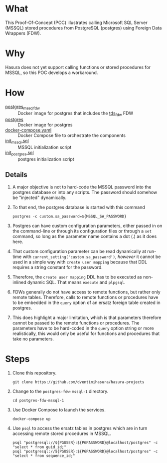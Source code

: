 * What

This Proof-Of-Concept (POC) illustrates calling Microsoft SQL Server
(MSSQL) stored procedures from PostgreSQL (postgres) using Foreign
Data Wrappers (FDW).

* Why

Hasura does not yet support calling functions or stored procedures for
MSSQL, so this POC develops a workaround.

* How

- [[https://hub.docker.com/r/toleg/postgres_mssql_fdw][postgres_mssql_fdw]] :: Docker image for postgres that includes the [[https://github.com/tds-fdw/tds_fdw][tds_fdw]] FDW
- [[https://hub.docker.com/_/postgres][postgres]] :: Docker image for postgres
- [[file:docker-compose.yaml][docker-compose.yaml]] :: Docker Compose file to orchestrate the components
- [[file:init_mssql.sql][init_mssql.sql]] :: MSSQL initialization script
- [[file:init_postgres.sql][init_postgres.sql]] :: postgres initialization script

** Details

1. A major objective is not to hard-code the MSSQL password into the
   postgres database or into any scripts.  The password should somehow
   be "injected" dynamically.
   
2. To that end, the postgres database is started with this command

   #+begin_src shell
     postgres -c custom.sa_password=${MSSQL_SA_PASSWORD}
   #+end_src

3. Postgres can have custom configuration parameters, either passed in
   on the command-line or through its configuration files or through a
   ~set~ command, so long as the parameter name contains a dot (.) as
   it does here.

4. That custom configuration parameter can be read dynamically at
   run-time with ~current_setting('custom.sa_password')~, /however/ it
   cannot be used in a simple way with ~create user mapping~ because
   that DDL requires a string constant for the password.

5. Therefore, the ~create user mapping~ DDL has to be executed as
   non-inlined dynamic SQL.  That means ~execute~ and ~plpgsql~.

6. FDWs generally do not have access to remote functions, but rather
   only remote tables.  Therefore, calls to remote functions or
   procedures have to be embedded in the ~query~ option of an ersatz
   foreign table created in postgres.

7. This does highlight a major limitation, which is that parameters
   therefore cannot be passed to the remote functions or procedures.
   The parameters have to be hard-coded in the ~query~ option string
   or more realistically, this would only be useful for functions and
   procedures that take no parameters.

* Steps

1. Clone this repository.

   #+begin_src shell
     git clone https://github.com/dventimihasura/hasura-projects
   #+end_src

2. Change to the ~postgres-fdw-mssql-1~ directory.

   #+begin_src shell
     cd postgres-fdw-mssql-1
   #+end_src

3. Use Docker Compose to launch the services.

   #+begin_src shell
     docker-compose up
   #+end_src

4. Use ~psql~ to access the ersatz tables in postgres which are in
   turn accessing remote stored procedures in MSSQL.

   #+begin_src shell
     psql "postgresql://${PGUSER}:${PGPASSWORD}@localhost/postgres" -c "select * from guid_id;"
     psql "postgresql://${PGUSER}:${PGPASSWORD}@localhost/postgres" -c "select * from sequence_id;"
   #+end_src


#  LocalWords:  sa cd
